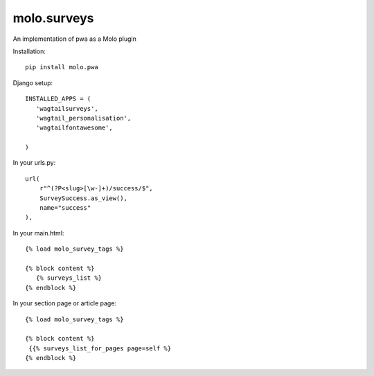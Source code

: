 molo.surveys
=============================

.. image:: https://img.shields.io/travis/praekelt/molo.pwa.svg
        :target: https://travis-ci.org/praekelt/molo.pwa

.. image:: https://img.shields.io/pypi/v/molo.pwa.svg
        :target: https://pypi.python.org/pypi/molo.pwa

.. image:: https://coveralls.io/repos/praekelt/molo.pwa/badge.png?branch=develop
    :target: https://coveralls.io/r/praekelt/molo.pwa?branch=develop
    :alt: Code Coverage

An implementation of pwa as a Molo plugin

Installation::

   pip install molo.pwa


Django setup::

   INSTALLED_APPS = (
      'wagtailsurveys',
      'wagtail_personalisation',
      'wagtailfontawesome',

   )


In your urls.py::

    url(
        r"^(?P<slug>[\w-]+)/success/$",
        SurveySuccess.as_view(),
        name="success"
    ),


In your main.html::

   {% load molo_survey_tags %}

   {% block content %}
      {% surveys_list %}
   {% endblock %}

In your section page or article page::

   {% load molo_survey_tags %}

   {% block content %}
    {{% surveys_list_for_pages page=self %}
   {% endblock %}
